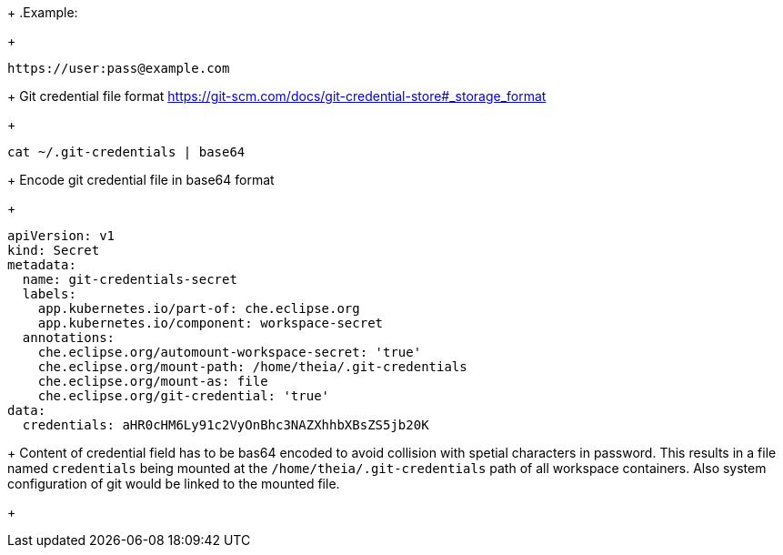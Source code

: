 
+
.Example:
+
[source,text]
----
https://user:pass@example.com
----
+
Git credential file format https://git-scm.com/docs/git-credential-store#_storage_format
+


[source,sh]
----
cat ~/.git-credentials | base64
----
+
Encode git credential file in base64 format
+

[source,yaml]
----
apiVersion: v1
kind: Secret
metadata:
  name: git-credentials-secret
  labels:
    app.kubernetes.io/part-of: che.eclipse.org
    app.kubernetes.io/component: workspace-secret
  annotations:
    che.eclipse.org/automount-workspace-secret: 'true'
    che.eclipse.org/mount-path: /home/theia/.git-credentials
    che.eclipse.org/mount-as: file
    che.eclipse.org/git-credential: 'true'
data:
  credentials: aHR0cHM6Ly91c2VyOnBhc3NAZXhhbXBsZS5jb20K
----
+
Content of credential field has to be bas64 encoded to avoid collision with spetial characters in password.
This results in a file named `credentials` being mounted at the `/home/theia/.git-credentials` path of all workspace containers.
Also system configuration of git would be linked to the mounted file. 
+
